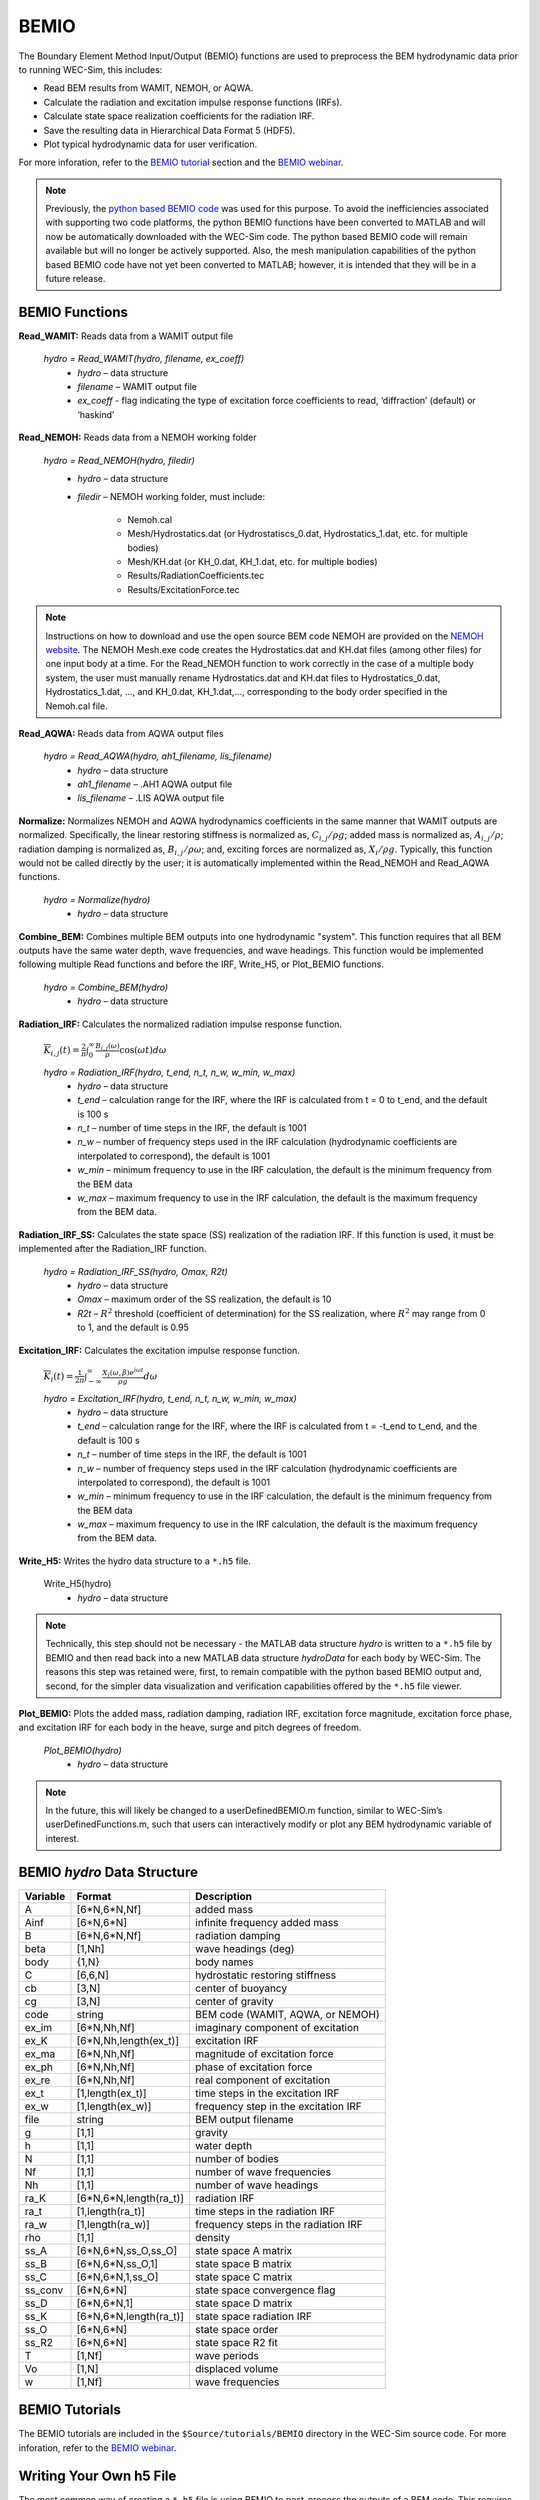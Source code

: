 
BEMIO
-----
The Boundary Element Method Input/Output (BEMIO) functions are used to preprocess the BEM hydrodynamic data prior to running WEC-Sim, this includes:

* Read BEM results from WAMIT, NEMOH, or AQWA.
* Calculate the radiation and excitation impulse response functions (IRFs).
* Calculate state space realization coefficients for the radiation IRF.
* Save the resulting data in Hierarchical Data Format 5 (HDF5).
* Plot typical hydrodynamic data for user verification.

For more inforation, refer to the `BEMIO tutorial <http://wec-sim.github.io/WEC-Sim/advanced_features.html#bemio-tutorials>`_ section and the  `BEMIO webinar <http://wec-sim.github.io/WEC-Sim/webinars.html#webinar-1-bemio-and-mcr>`_.


.. Note:: 
	Previously, the `python based BEMIO code <http://wec-sim.github.io/bemio/installing.html>`_ was used for this purpose. To avoid the inefficiencies associated with supporting two code platforms, the python BEMIO functions have been converted to MATLAB and will now be automatically downloaded with the WEC-Sim code. The python based BEMIO code will remain available but will no longer be actively supported. Also, the mesh manipulation capabilities of the  python based BEMIO code have not yet been converted to MATLAB; however, it is intended that they will be in a future release. 



BEMIO Functions
~~~~~~~~~~~~~~~~

**Read_WAMIT:** Reads data from a WAMIT output file

	*hydro = Read_WAMIT(hydro, filename, ex_coeff)*
		* *hydro* – data structure
		* *filename* – WAMIT output file
		* *ex_coeff* - flag indicating the type of excitation force coefficients to read, ‘diffraction’ (default) or ‘haskind’

**Read_NEMOH:** Reads data from a NEMOH working folder

	*hydro = Read_NEMOH(hydro, filedir)*
		* *hydro* – data structure
		* *filedir* – NEMOH working folder, must include:

			* Nemoh.cal
			* Mesh/Hydrostatics.dat (or Hydrostatiscs_0.dat, Hydrostatics_1.dat, etc. for multiple bodies)
			* Mesh/KH.dat (or KH_0.dat, KH_1.dat, etc. for multiple bodies)
			* Results/RadiationCoefficients.tec
			* Results/ExcitationForce.tec

.. Note:: 
	Instructions on how to download and use the open source BEM code NEMOH are provided on the `NEMOH website <https://lheea.ec-nantes.fr/logiciels-et-brevets/nemoh-presentation-192863.kjsp>`_. The NEMOH Mesh.exe code creates the Hydrostatics.dat and KH.dat files (among other files) for one input body at a time. For the Read_NEMOH function to work correctly in the case of a multiple body system, the user must manually rename Hydrostatics.dat and KH.dat files to Hydrostatics_0.dat, Hydrostatics_1.dat, …, and KH_0.dat, KH_1.dat,…, corresponding to the body order specified in the Nemoh.cal file.

**Read_AQWA:** Reads data from AQWA output files

	*hydro = Read_AQWA(hydro, ah1_filename, lis_filename)*
		* *hydro* – data structure
		* *ah1_filename* – .AH1 AQWA output file 
		* *lis_filename* – .LIS AQWA output file

**Normalize:** Normalizes NEMOH and AQWA hydrodynamics coefficients in the same manner that WAMIT outputs are normalized. Specifically, the linear restoring stiffness is normalized as, :math:`C_{i,j}/\rho g`; added mass is normalized as, :math:`A_{i,j}/\rho`; radiation damping is normalized as, :math:`B_{i,j}/\rho \omega`; and, exciting forces are normalized as, :math:`X_i/\rho g`. Typically, this function would not be called directly by the user; it is automatically implemented within the Read_NEMOH and Read_AQWA functions. 

	*hydro = Normalize(hydro)*
		* *hydro* – data structure

**Combine_BEM:** Combines multiple BEM outputs into one hydrodynamic "system". This function requires that all BEM outputs have the same water depth, wave frequencies, and wave headings. This function would be implemented following multiple Read functions and before the IRF, Write_H5, or Plot_BEMIO functions.

	*hydro = Combine_BEM(hydro)*
		* *hydro* – data structure

**Radiation_IRF:** Calculates the normalized radiation impulse response function.

	:math:`\overline{K}_{i,j}(t) = {\frac{2}{\pi}}\intop_0^{\infty}{\frac{B_{i,j}(\omega)}{\rho}}\cos({\omega}t)d\omega`

	*hydro = Radiation_IRF(hydro, t_end, n_t, n_w, w_min, w_max)*
			* *hydro* – data structure
			* *t_end* – calculation range for the IRF, where the IRF is calculated from t = 0 to t_end, and the default is 100 s
			* *n_t* – number of time steps in the IRF, the default is 1001
			* *n_w* – number of frequency steps used in the IRF calculation (hydrodynamic coefficients are interpolated to correspond), the default is 1001
			* *w_min* – minimum frequency to use in the IRF calculation, the default is the minimum frequency from the BEM data
			* *w_max* – maximum frequency to use in the IRF calculation, the default is the maximum frequency from the BEM data.

**Radiation_IRF_SS:** Calculates the state space (SS) realization of the radiation IRF. If this function is used, it must be implemented after the Radiation_IRF function.

	*hydro = Radiation_IRF_SS(hydro, Omax, R2t)*
		* *hydro* – data structure
		* *Omax* – maximum order of the SS realization, the default is 10
		* *R2t* – :math:`R^2` threshold (coefficient of determination) for the SS realization, where :math:`R^2` may range from 0 to 1, and the default is 0.95

**Excitation_IRF:** Calculates the excitation impulse response function.

	:math:`\overline{K}_i(t) = {\frac{1}{2\pi}}\intop_{-\infty}^{\infty}{\frac{X_i(\omega,\beta)e^{i{\omega}t}}{{\rho}g}}d\omega`

	*hydro = Excitation_IRF(hydro, t_end, n_t, n_w, w_min, w_max)*
			* *hydro* – data structure
			* *t_end* – calculation range for the IRF, where the IRF is calculated from t = -t_end to t_end, and the default is 100 s
			* *n_t* – number of time steps in the IRF, the default is 1001
			* *n_w* – number of frequency steps used in the IRF calculation (hydrodynamic coefficients are interpolated to correspond), the default is 1001
			* *w_min* – minimum frequency to use in the IRF calculation, the default is the minimum frequency from the BEM data
			* *w_max* – maximum frequency to use in the IRF calculation, the default is the maximum frequency from the BEM data.

**Write_H5:** Writes the hydro data structure to a ``*.h5`` file. 

	Write_H5(hydro)
		* *hydro* – data structure

.. Note::
 	Technically, this step should not be necessary - the MATLAB data structure *hydro* is written to a ``*.h5`` file by BEMIO and then read back into a new MATLAB data structure *hydroData* for each body by WEC-Sim. The reasons this step was retained were, first, to remain compatible with the python based BEMIO output and, second, for the simpler data visualization and verification capabilities offered by the ``*.h5`` file viewer.

**Plot_BEMIO:** Plots the added mass, radiation damping, radiation IRF, excitation force magnitude, excitation force phase, and excitation IRF for each body in the heave, surge and pitch degrees of freedom. 

	*Plot_BEMIO(hydro)*
		* *hydro* – data structure

.. Note::
	In the future, this will likely be changed to a userDefinedBEMIO.m function, similar to WEC-Sim’s userDefinedFunctions.m, such that users can interactively modify or plot any BEM hydrodynamic variable of interest.


BEMIO *hydro* Data Structure
~~~~~~~~~~~~~~~~~~~~~~~~~~~~~

============  ========================  ======================================
**Variable**  **Format**                **Description**
A             [6*N,6*N,Nf]              added mass
Ainf          [6*N,6*N]                 infinite frequency added mass
B             [6*N,6*N,Nf]              radiation damping
beta          [1,Nh]                    wave headings (deg)
body          {1,N}                     body names
C             [6,6,N]                   hydrostatic restoring stiffness
cb            [3,N]                     center of buoyancy
cg            [3,N]                     center of gravity
code          string                    BEM code (WAMIT, AQWA, or NEMOH)
ex_im         [6*N,Nh,Nf]               imaginary component of excitation
ex_K          [6*N,Nh,length(ex_t)]     excitation IRF
ex_ma         [6*N,Nh,Nf]               magnitude of excitation force
ex_ph         [6*N,Nh,Nf]               phase of excitation force
ex_re         [6*N,Nh,Nf]               real component of excitation
ex_t          [1,length(ex_t)]          time steps in the excitation IRF
ex_w          [1,length(ex_w)]          frequency step in the excitation IRF
file          string                    BEM output filename
g             [1,1]                     gravity
h             [1,1]                     water depth
N             [1,1]                     number of bodies
Nf            [1,1]                     number of wave frequencies
Nh            [1,1]                     number of wave headings
ra_K          [6*N,6*N,length(ra_t)]    radiation IRF
ra_t          [1,length(ra_t)]          time steps in the radiation IRF
ra_w          [1,length(ra_w)]          frequency steps in the radiation IRF  
rho           [1,1]                     density
ss_A          [6*N,6*N,ss_O,ss_O]       state space A matrix
ss_B          [6*N,6*N,ss_O,1]          state space B matrix
ss_C          [6*N,6*N,1,ss_O]          state space C matrix
ss_conv       [6*N,6*N]                 state space convergence flag
ss_D          [6*N,6*N,1]               state space D matrix
ss_K          [6*N,6*N,length(ra_t)]    state space radiation IRF
ss_O          [6*N,6*N]                 state space order
ss_R2         [6*N,6*N]                 state space R2 fit
T             [1,Nf]                    wave periods
Vo            [1,N]                     displaced volume
w             [1,Nf]                    wave frequencies
============  ========================  ======================================


BEMIO Tutorials
~~~~~~~~~~~~~~~~

The BEMIO tutorials are included in the ``$Source/tutorials/BEMIO`` directory in the WEC-Sim source code. For more inforation, refer to the `BEMIO webinar <http://wec-sim.github.io/WEC-Sim/webinars.html#webinar-1-bemio-and-mcr>`_.


Writing Your Own h5 File
~~~~~~~~~~~~~~~~~~~~~~~~~~~~~~
The most common way of creating a ``*.h5`` file is using BEMIO to post-process the outputs of a BEM code.
This requires a single BEM solution that contains all hydrodynamic bodies and accounts for body interactions.
Some cases in which you might want to create your own h5 file are:

* Use experimentally determined coefficients or a mix of BEM and experimental coefficients.
* Combine results from different BEM files and have the coefficient matrices be the correct size for the new total number of bodies.
* Modify the BEM results for any other reason.

MATLAB and Python have functions to read and write ``*.h5`` files easily.
WEC-Sim includes three functions to help you create your own ``*.h5`` file. 
These are found under ``$Source/functions/writeH5/``.
The header comments of each function explain the inputs and outputs. 
An example of how to use ``write_hdf5``  is provided in the `WEC-Sim Applications <https://github.com/WEC-Sim/WEC-Sim_Applications>`_ repository.
The first step is to have all the required coefficients and properties in Matlab in the correct format.
Then the functions provided are used to create and populate the ``*.h5`` file. 

.. Note::

	The new ``*.h5`` file will not have the impulse response function coefficients required for the convolution integral.
	BEMIO is currently being modified to allow for reading an existing ``*.h5`` file.
	This would allow you to read in the ``*.h5`` file you created, calculate the required impulse response functions and state space coefficients, and re-write the ``*.h5`` file.

.. Note::

	BEMIO is currently being modified to allow for the combination of different ``*.h5`` files into a single file.
	This would allow for the BEM of different bodies to be done separately, and BEMIO would take care of making the coefficient matrices the correct size.
	